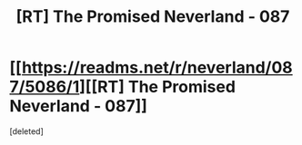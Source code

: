 #+TITLE: [RT] The Promised Neverland - 087

* [[https://readms.net/r/neverland/087/5086/1][[RT] The Promised Neverland - 087]]
:PROPERTIES:
:Score: 0
:DateUnix: 1526958712.0
:DateShort: 2018-May-22
:END:
[deleted]

